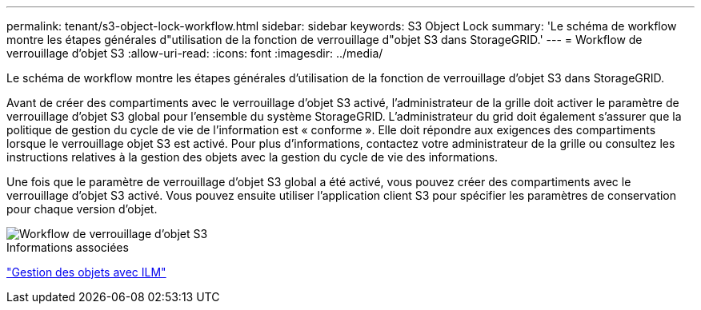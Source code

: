 ---
permalink: tenant/s3-object-lock-workflow.html 
sidebar: sidebar 
keywords: S3 Object Lock 
summary: 'Le schéma de workflow montre les étapes générales d"utilisation de la fonction de verrouillage d"objet S3 dans StorageGRID.' 
---
= Workflow de verrouillage d'objet S3
:allow-uri-read: 
:icons: font
:imagesdir: ../media/


[role="lead"]
Le schéma de workflow montre les étapes générales d'utilisation de la fonction de verrouillage d'objet S3 dans StorageGRID.

Avant de créer des compartiments avec le verrouillage d'objet S3 activé, l'administrateur de la grille doit activer le paramètre de verrouillage d'objet S3 global pour l'ensemble du système StorageGRID. L'administrateur du grid doit également s'assurer que la politique de gestion du cycle de vie de l'information est « conforme ». Elle doit répondre aux exigences des compartiments lorsque le verrouillage objet S3 est activé. Pour plus d'informations, contactez votre administrateur de la grille ou consultez les instructions relatives à la gestion des objets avec la gestion du cycle de vie des informations.

Une fois que le paramètre de verrouillage d'objet S3 global a été activé, vous pouvez créer des compartiments avec le verrouillage d'objet S3 activé. Vous pouvez ensuite utiliser l'application client S3 pour spécifier les paramètres de conservation pour chaque version d'objet.

image::../media/s3_object_lock_workflow_tenant.png[Workflow de verrouillage d'objet S3]

.Informations associées
link:../ilm/index.html["Gestion des objets avec ILM"]
